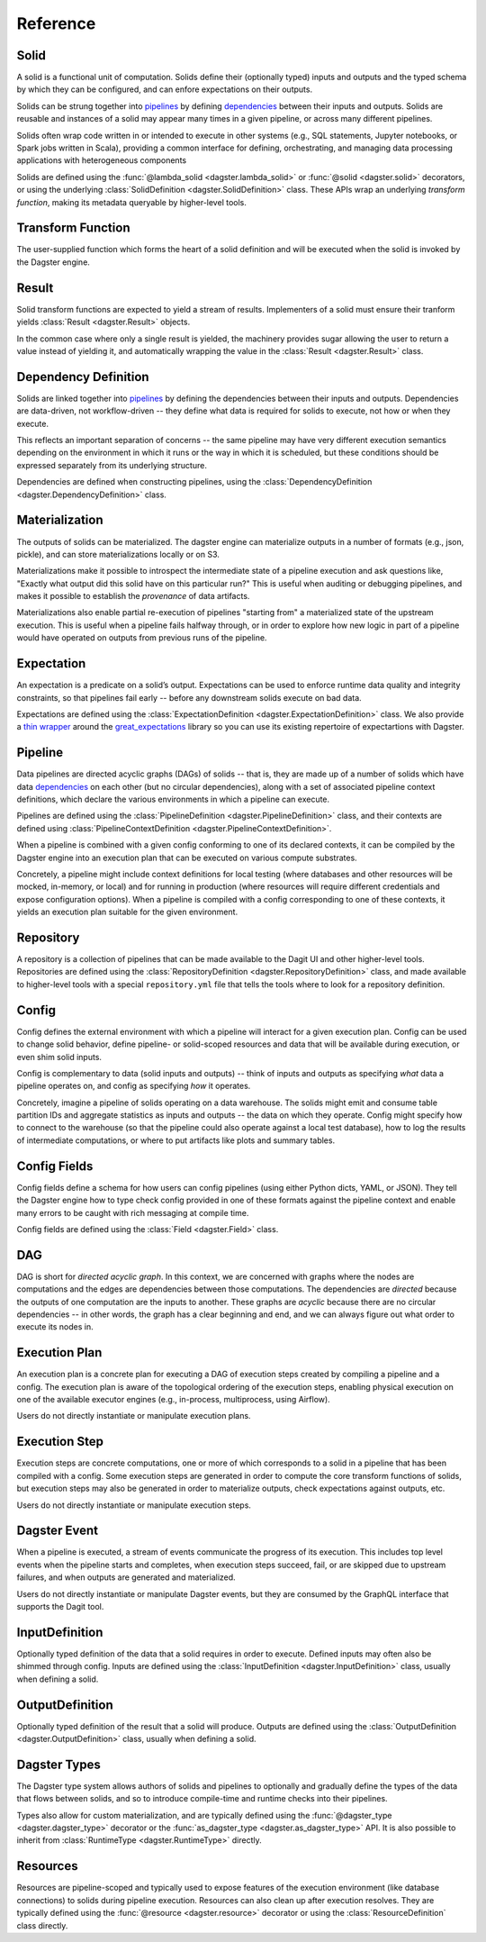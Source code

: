 Reference
---------


Solid
^^^^^

A solid is a functional unit of computation. Solids define their (optionally typed) inputs
and outputs and the typed schema by which they can be configured, and can enfore expectations on
their outputs.

Solids can be strung together into `pipelines <#pipeline>`__ by defining
`dependencies <#dependency-definition>`__ between their inputs and outputs.  Solids are reusable
and instances of a solid may appear many times in a given pipeline, or across many different
pipelines.

Solids often wrap code written in or intended to execute in other systems (e.g., SQL statements,
Jupyter notebooks, or Spark jobs written in Scala), providing a common interface for defining,
orchestrating, and managing data processing applications with heterogeneous components

Solids are defined using the :func:`@lambda_solid <dagster.lambda_solid>` or
:func:`@solid <dagster.solid>` decorators, or using the underlying
:class:`SolidDefinition <dagster.SolidDefinition>` class. These APIs wrap an underlying
`transform function`, making its metadata queryable by higher-level tools.

Transform Function
^^^^^^^^^^^^^^^^^^

The user-supplied function which forms the heart of a solid definition and will be executed when
the solid is invoked by the Dagster engine.


Result
^^^^^^

Solid transform functions are expected to yield a stream of results. Implementers of a solid must
ensure their tranform yields :class:`Result <dagster.Result>` objects.

In the common case where only a single result is yielded, the machinery provides sugar allowing
the user to return a value instead of yielding it, and automatically wrapping the value in the
:class:`Result <dagster.Result>` class.

.. _dependency-definition:

Dependency Definition
^^^^^^^^^^^^^^^^^^^^^

Solids are linked together into `pipelines <#pipeline>`__ by defining the dependencies between
their inputs and outputs. Dependencies are data-driven, not workflow-driven -- they define what
data is required for solids to execute, not how or when they execute.

This reflects an important separation of concerns -- the same pipeline may have very different
execution semantics depending on the environment in which it runs or the way in which it is
scheduled, but these conditions should be expressed separately from its underlying structure.

Dependencies are defined when constructing pipelines, using the
:class:`DependencyDefinition <dagster.DependencyDefinition>` class.

Materialization
^^^^^^^^^^^^^^^

The outputs of solids can be materialized. The dagster engine can materialize outputs in a number
of formats (e.g., json, pickle), and can store materializations locally or on S3.

Materializations make it possible to introspect the intermediate state of a pipeline execution
and ask questions like, "Exactly what output did this solid have on this particular run?" This is
useful when auditing or debugging pipelines, and makes it possible to establish the `provenance` of
data artifacts.

Materializations also enable partial re-execution of pipelines "starting from" a materialized state
of the upstream execution. This is useful when a pipeline fails halfway through, or in order to
explore how new logic in part of a pipeline would have operated on outputs from previous runs of
the pipeline.

Expectation
^^^^^^^^^^^

An expectation is a predicate on a solid’s output. Expectations can be used to enforce runtime data
quality and integrity constraints, so that pipelines fail early -- before any downstream solids
execute on bad data.

Expectations are defined using the :class:`ExpectationDefinition <dagster.ExpectationDefinition>`
class. We also provide a `thin wrapper <https://github.com/dagster-io/dagster/tree/master/python_modules/libraries/dagster-ge>`_
around the `great_expectations <https://github.com/great-expectations/great_expectations>`_ library
so you can use its existing repertoire of expectartions with Dagster.

.. _pipeline:

Pipeline
^^^^^^^^
Data pipelines are directed acyclic graphs (DAGs) of solids -- that is, they are made up of a number
of solids which have data `dependencies <#dependency-definition>`__ on each other (but no circular
dependencies), along with a set of associated pipeline context definitions, which declare the various
environments in which a pipeline can execute.

Pipelines are defined using the :class:`PipelineDefinition <dagster.PipelineDefinition>` class, and
their contexts are defined using :class:`PipelineContextDefinition <dagster.PipelineContextDefinition>`.

When a pipeline is combined with a given config conforming to one of its declared contexts, it can
be compiled by the Dagster engine into an execution plan that can be executed on various compute
substrates.

Concretely, a pipeline might include context definitions for local testing (where databases and
other resources will be mocked, in-memory, or local) and for running in production (where resources
will require different credentials and expose configuration options). When a pipeline is compiled
with a config corresponding to one of these contexts, it yields an execution plan suitable for the
given environment.

Repository
^^^^^^^^^^

A repository is a collection of pipelines that can be made available to the Dagit UI and other
higher-level tools. Repositories are defined using the
:class:`RepositoryDefinition <dagster.RepositoryDefinition>` class, and made available to
higher-level tools with a special ``repository.yml`` file that tells the tools where to look for a
repository definition.

Config
^^^^^^

Config defines the external environment with which a pipeline will interact for a given execution
plan. Config can be used to change solid behavior, define pipeline- or solid-scoped resources and
data that will be available during execution, or even shim solid inputs.

Config is complementary to data (solid inputs and outputs) -- think of inputs and outputs as
specifying `what` data a pipeline operates on, and config as specifying `how` it operates.

Concretely, imagine a pipeline of solids operating on a data warehouse. The solids might emit and
consume table partition IDs and aggregate statistics as inputs and outputs -- the data on which they
operate. Config might specify how to connect to the warehouse (so that the pipeline could also
operate against a local test database), how to log the results of intermediate computations, or
where to put artifacts like plots and summary tables.

Config Fields
^^^^^^^^^^^^^

Config fields define a schema for how users can config pipelines (using either Python dicts, YAML,
or JSON). They tell the Dagster engine how to type check config provided in one of these formats
against the pipeline context and enable many errors to be caught with rich messaging at compile time.

Config fields are defined using the :class:`Field <dagster.Field>` class.

DAG
^^^

DAG is short for `directed acyclic graph`. In this context, we are concerned with graphs where the
nodes are computations and the edges are dependencies between those computations. The dependencies
are `directed` because the outputs of one computation are the inputs to another.
These graphs are `acyclic` because there are no circular dependencies -- in other words, the graph
has a clear beginning and end, and we can always figure out what order to execute its nodes in.

Execution Plan
^^^^^^^^^^^^^^
An execution plan is a concrete plan for executing a DAG of execution steps created by compiling a
pipeline and a config. The execution plan is aware of the topological ordering of the execution
steps, enabling physical execution on one of the available executor engines (e.g., in-process,
multiprocess, using Airflow).

Users do not directly instantiate or manipulate execution plans.

Execution Step
^^^^^^^^^^^^^^

Execution steps are concrete computations, one or more of which corresponds to a solid in a pipeline
that has been compiled with a config. Some execution steps are generated in order to compute the
core transform functions of solids, but execution steps may also be generated in order to
materialize outputs, check expectations against outputs, etc.

Users do not directly instantiate or manipulate execution steps.

Dagster Event
^^^^^^^^^^^^^

When a pipeline is executed, a stream of events communicate the progress of its execution. This
includes top level events when the pipeline starts and completes, when execution steps succeed,
fail, or are skipped due to upstream failures, and when outputs are generated and materialized.

Users do not directly instantiate or manipulate Dagster events, but they are consumed by the GraphQL
interface that supports the Dagit tool.

InputDefinition
^^^^^^^^^^^^^^^

Optionally typed definition of the data that a solid requires in order to execute. Defined inputs
may often also be shimmed through config. Inputs are defined using the
:class:`InputDefinition <dagster.InputDefinition>` class, usually when defining a solid.

OutputDefinition
^^^^^^^^^^^^^^^^

Optionally typed definition of the result that a solid will produce. Outputs are defined using the
:class:`OutputDefinition <dagster.OutputDefinition>` class, usually when defining a solid.

Dagster Types
^^^^^^^^^^^^^

The Dagster type system allows authors of solids and pipelines to optionally and gradually define
the types of the data that flows between solids, and so to introduce compile-time and runtime checks
into their pipelines.

Types also allow for custom materialization, and are typically defined using the
:func:`@dagster_type <dagster.dagster_type>` decorator or the
:func:`as_dagster_type <dagster.as_dagster_type>` API. It is also possible to inherit from
:class:`RuntimeType <dagster.RuntimeType>` directly.

Resources
^^^^^^^^^

Resources are pipeline-scoped and typically used to expose features of the execution environment
(like database connections) to solids during pipeline execution. Resources can also clean up
after execution resolves. They are typically defined using the :func:`@resource <dagster.resource>`
decorator or using the :class:`ResourceDefinition` class directly.
